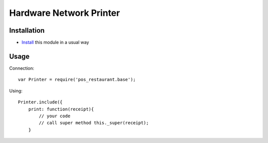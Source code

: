 ==========================
 Hardware Network Printer
==========================

Installation
============

* `Install <https://odoo-development.readthedocs.io/en/latest/odoo/usage/install-module.html>`__ this module in a usual way

Usage
=====

Connection::

    var Printer = require('pos_restaurant.base');

Using::

    Printer.include({
        print: function(receipt){
            // your code
            // call super method this._super(receipt);
        }

